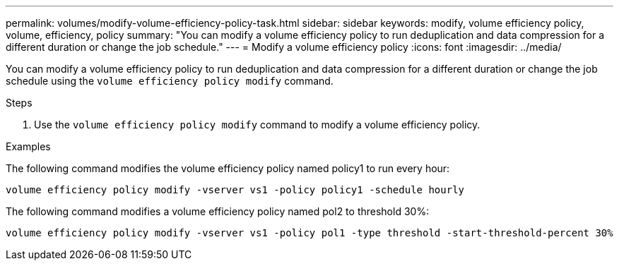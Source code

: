 ---
permalink: volumes/modify-volume-efficiency-policy-task.html
sidebar: sidebar
keywords: modify, volume efficiency policy, volume, efficiency, policy 
summary: "You can modify a volume efficiency policy to run deduplication and data compression for a different duration or change the job schedule."
---
= Modify a volume efficiency policy
:icons: font
:imagesdir: ../media/

[.lead]
You can modify a volume efficiency policy to run deduplication and data compression for a different duration or change the job schedule using the `volume efficiency policy modify` command.

.Steps

. Use the `volume efficiency policy modify` command to modify a volume efficiency policy.

.Examples

The following command modifies the volume efficiency policy named policy1 to run every hour:

`volume efficiency policy modify -vserver vs1 -policy policy1 -schedule hourly`

The following command modifies a volume efficiency policy named pol2 to threshold 30%:

`volume efficiency policy modify -vserver vs1 -policy pol1 -type threshold -start-threshold-percent 30%`

